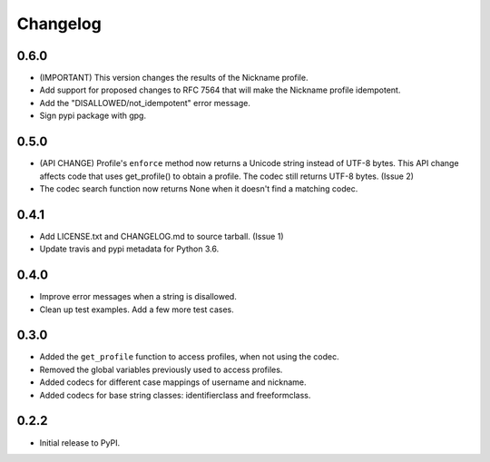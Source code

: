 Changelog
=========

0.6.0
-----

-  (IMPORTANT) This version changes the results of the Nickname profile.
-  Add support for proposed changes to RFC 7564 that will make the
   Nickname profile idempotent.
-  Add the "DISALLOWED/not\_idempotent" error message.
-  Sign pypi package with gpg.

0.5.0
-----

-  (API CHANGE) Profile's ``enforce`` method now returns a Unicode
   string instead of UTF-8 bytes. This API change affects code that uses
   get\_profile() to obtain a profile. The codec still returns UTF-8
   bytes. (Issue 2)
-  The codec search function now returns None when it doesn't find a
   matching codec.

0.4.1
-----

-  Add LICENSE.txt and CHANGELOG.md to source tarball. (Issue 1)
-  Update travis and pypi metadata for Python 3.6.

0.4.0
-----

-  Improve error messages when a string is disallowed.
-  Clean up test examples. Add a few more test cases.

0.3.0
-----

-  Added the ``get_profile`` function to access profiles, when not using
   the codec.
-  Removed the global variables previously used to access profiles.
-  Added codecs for different case mappings of username and nickname.
-  Added codecs for base string classes: identifierclass and
   freeformclass.

0.2.2
-----

-  Initial release to PyPI.

